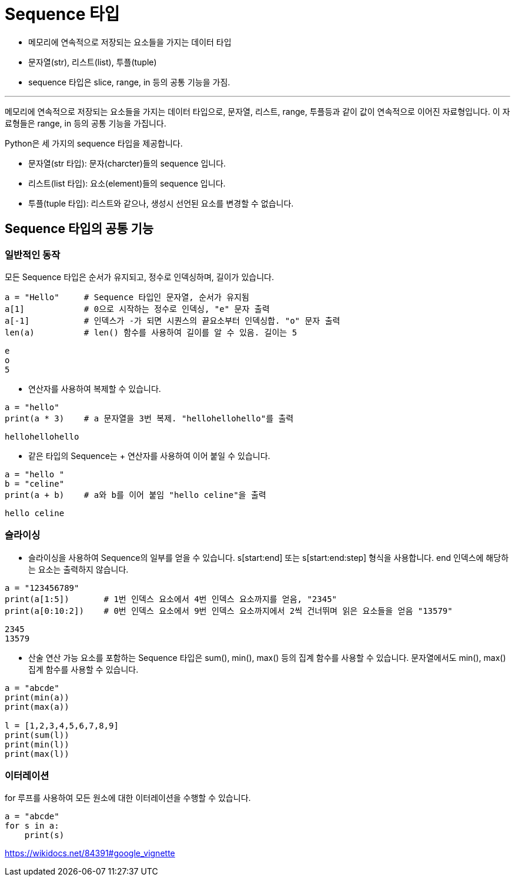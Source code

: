 = Sequence 타입

* 메모리에 연속적으로 저장되는 요소들을 가지는 데이터 타입
* 문자열(str), 리스트(list), 투플(tuple)
* sequence 타입은 slice, range, in 등의 공통 기능을 가짐.

---

메모리에 연속적으로 저장되는 요소들을 가지는 데이터 타입으로, 문자열, 리스트, range, 투플등과 같이 값이 연속적으로 이어진 자료형입니다. 이 자료형들은 range, in 등의 공통 기능을 가집니다.

Python은 세 가지의 sequence 타입을 제공합니다.

* 문자열(str 타입): 문자(charcter)들의 sequence 입니다.
* 리스트(list 타입): 요소(element)들의 sequence 입니다.
* 투플(tuple 타입): 리스트와 같으나, 생성시 선언된 요소를 변경할 수 없습니다.

== Sequence 타입의 공통 기능

=== 일반적인 동작

모든 Sequence 타입은 순서가 유지되고, 정수로 인덱싱하며, 길이가 있습니다.

[source, python]
----
a = "Hello"     # Sequence 타입인 문자열, 순서가 유지됨
a[1]            # 0으로 시작하는 정수로 인덱싱, "e" 문자 출력
a[-1]           # 인덱스가 -가 되면 시퀀스의 끝요소부터 인덱싱합. "o" 문자 출력
len(a)          # len() 함수를 사용하여 길이를 알 수 있음. 길이는 5
----

----
e
o
5
----

* 연산자를 사용하여 복제할 수 있습니다.

[source, python]
----
a = "hello"
print(a * 3)    # a 문자열을 3번 복제. "hellohellohello"를 출력
----

----
hellohellohello
----

* 같은 타입의 Sequence는 + 연산자를 사용하여 이어 붙일 수 있습니다.

[source, python]
----
a = "hello "
b = "celine"
print(a + b)    # a와 b를 이어 붙임 "hello celine"을 출력
----

----
hello celine
----

=== 슬라이싱

* 슬라이싱을 사용하여 Sequence의 일부를 얻을 수 있습니다. s[start:end] 또는 s[start:end:step] 형식을 사용합니다. end 인덱스에 해당하는 요소는 출력하지 않습니다.

[source, python]
----
a = "123456789"
print(a[1:5])       # 1번 인덱스 요소에서 4번 인덱스 요소까지를 얻음, "2345" 
print(a[0:10:2])    # 0번 인덱스 요소에서 9번 인덱스 요소까지에서 2씩 건너뛰며 읽은 요소들을 얻음 "13579"
----

----
2345
13579
----

* 산술 연산 가능 요소를 포함하는 Sequence 타입은 sum(), min(), max() 등의 집계 함수를 사용할 수 있습니다. 문자열에서도 min(), max() 집계 함수를 사용할 수 있습니다.

[source, python]
----
a = "abcde"
print(min(a))
print(max(a))

l = [1,2,3,4,5,6,7,8,9]
print(sum(l))
print(min(l))
print(max(l))
----

=== 이터레이션

for 루프를 사용하여 모든 원소에 대한 이터레이션을 수행할 수 있습니다.

[source, python]
----
a = "abcde"
for s in a:
    print(s)
----

https://wikidocs.net/84391#google_vignette